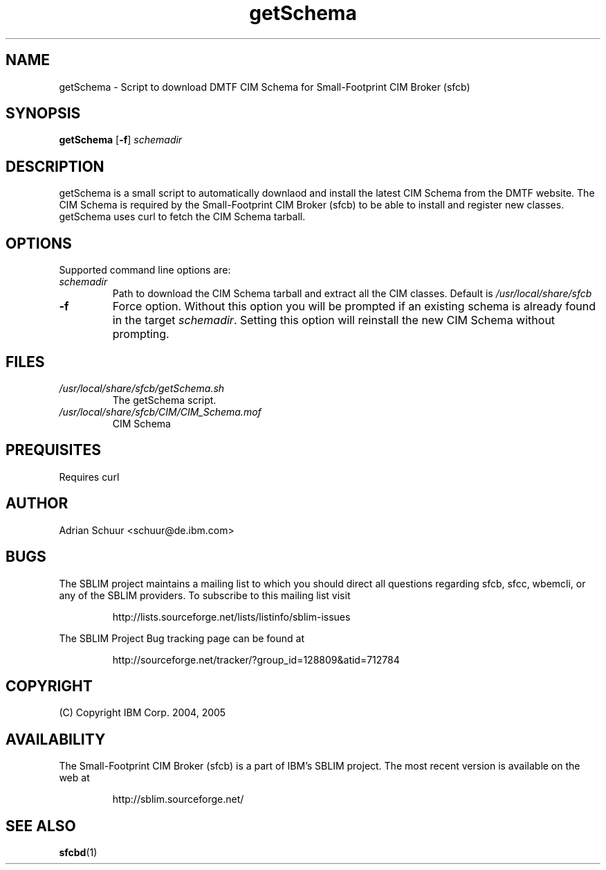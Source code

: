 .ig
(C) Copyright IBM Corp. 2004, 2005
                                                                                
Permission is granted to make and distribute verbatim copies of
this manual provided the copyright notice and this permission notice
are preserved on all copies.
                                                                                
Permission is granted to copy and distribute modified versions of this
manual under the conditions for verbatim copying, provided that the
entire resulting derived work is distributed under the terms of a
permission notice identical to this one.
..

.TH getSchema 1 "August 2005" "getSchema Version 1.0"
.SH NAME
getSchema \- Script to download DMTF CIM Schema for Small-Footprint CIM Broker (sfcb)
.SH SYNOPSIS
.B getSchema
[\fB-f\fR]
\fIschemadir\fR
.SH DESCRIPTION
getSchema is a small script to automatically downlaod and install the latest
CIM Schema from the DMTF website. The CIM Schema is required by the
Small-Footprint CIM Broker (sfcb) to be able to install and register new classes.
getSchema uses curl to fetch the CIM Schema tarball.
.SH OPTIONS
Supported command line options are:
.TP
\fIschemadir\fR
Path to download the CIM Schema tarball and extract all the CIM classes.
Default is \fI/usr/local/share/sfcb\fR
.TP
\fB\-f\fR
Force option. Without this option you will be prompted if an existing schema
is already found in the target \fIschemadir\fR. Setting this option will
reinstall the new CIM Schema without prompting.
.SH FILES
.TP
\fI/usr/local/share/sfcb/getSchema.sh\fR
The getSchema script.
.TP
\fI/usr/local/share/sfcb/CIM/CIM_Schema.mof\fR
CIM Schema
.SH PREQUISITES
.PP
Requires curl
.SH AUTHOR
Adrian Schuur <schuur@de.ibm.com>
.SH BUGS
.PP
The SBLIM project maintains a mailing list to which you should direct all
questions regarding sfcb, sfcc, wbemcli, or any of the SBLIM providers.
To subscribe to this mailing list visit
.IP
http://lists.sourceforge.net/lists/listinfo/sblim-issues
.PP
The SBLIM Project Bug tracking page can be found at
.IP
http://sourceforge.net/tracker/?group_id=128809&atid=712784
.SH COPYRIGHT
(C) Copyright IBM Corp. 2004, 2005
.SH AVAILABILITY
The Small-Footprint CIM Broker (sfcb) is a part of IBM's SBLIM project.
The most recent version is available on the web at
.IP
http://sblim.sourceforge.net/
.SH "SEE ALSO"
.BR sfcbd (1)